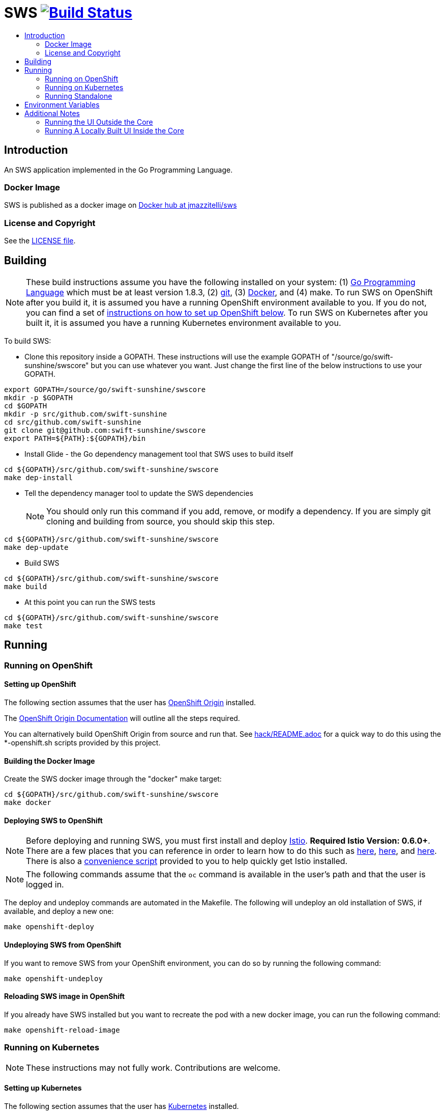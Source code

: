 = SWS image:https://travis-ci.org/swift-sunshine/swscore.svg["Build Status", link="https://travis-ci.org/swift-sunshine/swscore"]
:toc: macro
:toc-title:

toc::[]

== Introduction

An SWS application implemented in the Go Programming Language.

=== Docker Image

SWS is published as a docker image on https://hub.docker.com/r/jmazzitelli/sws[Docker hub at jmazzitelli/sws]

=== License and Copyright

See the link:./LICENSE[LICENSE file].

== Building

[NOTE]
These build instructions assume you have the following installed on your system: (1) link:http://golang.org/doc/install[Go Programming Language] which must be at least version 1.8.3, (2) link:http://git-scm.com/book/en/v2/Getting-Started-Installing-Git[git], (3) link:https://docs.docker.com/installation/[Docker], and (4) make. To run SWS on OpenShift after you build it, it is assumed you have a running OpenShift environment available to you. If you do not, you can find a set of link:#setting-up-openshift[instructions on how to set up OpenShift below]. To run SWS on Kubernetes after you built it, it is assumed you have a running Kubernetes environment available to you.

To build SWS:

* Clone this repository inside a GOPATH. These instructions will use the example GOPATH of "/source/go/swift-sunshine/swscore" but you can use whatever you want. Just change the first line of the below instructions to use your GOPATH.

[source,shell]
----
export GOPATH=/source/go/swift-sunshine/swscore
mkdir -p $GOPATH
cd $GOPATH
mkdir -p src/github.com/swift-sunshine
cd src/github.com/swift-sunshine
git clone git@github.com:swift-sunshine/swscore
export PATH=${PATH}:${GOPATH}/bin
----

* Install Glide - the Go dependency management tool that SWS uses to build itself

[source,shell]
----
cd ${GOPATH}/src/github.com/swift-sunshine/swscore
make dep-install
----

* Tell the dependency manager tool to update the SWS dependencies
[NOTE]
You should only run this command if you add, remove, or modify a dependency. If you are simply git cloning and building from source, you should skip this step.

[source,shell]
----
cd ${GOPATH}/src/github.com/swift-sunshine/swscore
make dep-update
----

* Build SWS

[source,shell]
----
cd ${GOPATH}/src/github.com/swift-sunshine/swscore
make build
----

* At this point you can run the SWS tests

[source,shell]
----
cd ${GOPATH}/src/github.com/swift-sunshine/swscore
make test
----

== Running

=== Running on OpenShift

==== Setting up OpenShift

The following section assumes that the user has link:https://github.com/openshift/origin[OpenShift Origin] installed.

The link:https://docs.openshift.org/latest/welcome/index.html[OpenShift Origin Documentation] will outline all the steps required.

You can alternatively build OpenShift Origin from source and run that. See link:hack/README.adoc[] for a quick way to do this using the *-openshift.sh scripts provided by this project.

==== Building the Docker Image

Create the SWS docker image through the "docker" make target:

[source,shell]
----
cd ${GOPATH}/src/github.com/swift-sunshine/swscore
make docker
----

==== Deploying SWS to OpenShift

[NOTE]
Before deploying and running SWS, you must first install and deploy link:https://istio.io[Istio]. *Required Istio Version: 0.6.0+*. There are a few places that you can reference in order to learn how to do this such as link:https://github.com/redhat-developer-demos/istio-tutorial[here], link:https://blog.openshift.com/evaluate-istio-openshift/[here], and link:https://istio.io/docs/setup/kubernetes/quick-start.html[here]. There is also a link:hack/istio[convenience script] provided to you to help quickly get Istio installed.

[NOTE]
The following commands assume that the `oc` command is available in the user's path and that the user is logged in.

The deploy and undeploy commands are automated in the Makefile. The following will undeploy an old installation of SWS, if available, and deploy a new one:
----
make openshift-deploy
----

==== Undeploying SWS from OpenShift

If you want to remove SWS from your OpenShift environment, you can do so by running the following command:

[source,shell]
----
make openshift-undeploy
----

==== Reloading SWS image in OpenShift

If you already have SWS installed but you want to recreate the pod with a new docker image, you can run the following command:

[source,shell]
----
make openshift-reload-image
----

=== Running on Kubernetes

[NOTE]
These instructions may not fully work. Contributions are welcome.

==== Setting up Kubernetes

The following section assumes that the user has link:https://github.com/kubernetes/kubernetes[Kubernetes] installed.

==== Building the Docker Image

Create the SWS docker image through the "docker" make target:

[source,shell]
----
cd ${GOPATH}/src/github.com/swift-sunshine/swscore
make docker
----

Note that if you are using minikube, you can build the docker image and push it directly into the minikube docker daemon using the alternative make target `minikube-docker`:

[source,shell]
----
cd ${GOPATH}/src/github.com/swift-sunshine/swscore
make minikube-docker
----

==== Deploying SWS to Kubernetes

[NOTE]
Before deploying and running SWS, you must first install and deploy link:https://istio.io[Istio]. *Required Istio Version: 0.6.0+*. There are a few places that you can reference in order to learn how to do this such as link:https://github.com/redhat-developer-demos/istio-tutorial[here], link:https://blog.openshift.com/evaluate-istio-openshift/[here], and link:https://istio.io/docs/setup/kubernetes/quick-start.html[here]. There is also a link:hack/istio/kubernetes[Kubernetes script] provided to you as a convenience to help you install Istio if you are using Kubernetes.

[NOTE]
The following commands assume that the `kubectl` command is available in the user's path and that the user is logged in.

[NOTE]
In order to deploy on Kubernetes and to be able to access the deployed service, you must ensure you have Ingress support. If you are using minikube, you need to run `minikube addons enable ingress` and add `sws` as a hostname in your `/etc/hosts` via something like this command: `echo "$(minikube ip) sws" | sudo tee -a /etc/hosts`

The deploy and undeploy commands are automated in the Makefile. The following will undeploy an old installation of SWS, if available, and deploy a new one:
----
make k8s-deploy
----

==== Undeploying SWS from Kubernetes

If you want to remove SWS from your Kubernetes environment, you can do so by running the following command:

[source,shell]
----
make k8s-undeploy
----

==== Reloading SWS image in Kubernetes

If you already have SWS installed but you want to recreate the pod with a new docker image, you can run the following command:

[source,shell]
----
make k8s-reload-image
----

=== Running Standalone

Sometimes you may want to run SWS outside of any container environment, perhaps for debugging purposes. To do this, run:

[source,shell]
----
cd ${GOPATH}/src/github.com/swift-sunshine/swscore
make install
make run
----

The "install" target installs the SWS executable in your GOPATH /bin directory so you can run it outside of the Makefile:

[source,shell]
----
cd ${GOPATH}/src/github.com/swift-sunshine/swscore
make install
${GOPATH}/bin/sws -config <your-config-file>
----

== Environment Variables

Many configuration settings can optionally be set via environment variables. If one of the environment variables below are set, they serve as the default value for its associated YAML configuration setting. The following are currently supported:

[cols="1a,1a"]
|===
|Environment Variable Name|Description and YAML Setting

|`IDENTITY_CERT_FILE`
|Certificate file used to identify the file server. If set, you must go over https to retrieve content from the file server.
[source,yaml]
----
identity:
  cert_file: VALUE
----

|`IDENTITY_PRIVATE_KEY_FILE`
|Private key file used to identify the server. If set, you must go over https to retrieve content from the file server.
[source,yaml]
----
identity:
  private_key_file: VALUE
----

|`SERVER_ADDRESS`
|Where the http server is bound to.
[source,yaml]
----
server:
  address: VALUE
----

|`SERVER_PORT`
|Where the http server is listening.
[source,yaml]
----
server:
  port: VALUE
----

|`SERVER_CREDENTIALS_USERNAME`
|If this (and password) is set, these credentials are required in order to get content from the server.
[source,yaml]
----
server:
  credentials:
    username: VALUE
----

|`SERVER_CREDENTIALS_PASSWORD`
|If this (and username) is set, these credentials are required in order to get content from the server.
[source,yaml]
----
server:
  credentials:
    password: VALUE
----

|`SERVER_CORS_ALLOW_ALL`
|When true, allows the web console to send requests to other domains other than where the console came from. Typically used for development environments only.
[source,yaml]
----
server:
  cors_allow_all: (true\|false)
----

|`SERVER_STATIC_CONTENT_ROOT_DIRECTORY`
|The file server will serve all static content found under this root directory.
[source,yaml]
----
server:
  static_content_root_directory: VALUE
----

|`PROMETHEUS_SERVICE_URL`
|The URL used to access and query the Prometheus Server.
[source,yaml]
----
prometheus_service_url: VALUE
----

|`GRAFANA_DISPLAY_LINK`
|When true, a link to Grafana will be displayed for more metrics.
[source,yaml]
----
grafana:
  display_link: (true\|false)
----

|`GRAFANA_URL`
|The URL to the Grafana server. When not set, the URL may be automatically detected from OpenShift or Kubernetes API.
[source,yaml]
----
grafana:
  url: VALUE
----

|`GRAFANA_SERVICE_NAMESPACE`
|The Kubernetes namespace that holds the Grafana service. This configuration is ignored if `GRAFANA_URL` is set. Default is `istio-system`.
[source,yaml]
----
grafana:
  service_namespace: VALUE
----

|`GRAFANA_SERVICE`
|The OpenShift route name or the Kubernetes service name for Grafana. This configuration is ignored if `GRAFANA_URL` is set. Default is `grafana`.
[source,yaml]
----
grafana:
  service: VALUE
----

|`GRAFANA_DASHBOARD`
|The name of the Grafana dashboard used as a landing page. Default is `istio-dashboard`.
[source,yaml]
----
grafana:
  dashboard: VALUE
----

|`GRAFANA_VAR_SERVICE_SOURCE`
|The name of the Grafana variable that controls service sources, as defined in the configured `GRAFANA_DASHBOARD`. Default is `var-source`.
[source,yaml]
----
grafana:
  var_service_source: VALUE
----

|`GRAFANA_VAR_SERVICE_DEST`
|The name of the Grafana variable that controls service destinations, as defined in the configured `GRAFANA_DASHBOARD`. Default is `var-http_destination`.
[source,yaml]
----
grafana:
  var_service_dest: VALUE
----

|===

== Additional Notes

=== Running the UI Outside the Core

When developing the http://github.com/swift-sunshine/swsui[SWS UI] you will find it useful to run it outside of the core to make it easier to update the UI code and see the changes without having to recompile. The prefered approach for this is to use a proxy on the UI to mount the core. The process is described https://github.com/swift-sunshine/swsui#developing[here].

=== Running A Locally Built UI Inside the Core

If you are developing the UI on your local machine but you want to see it deployed and running inside of the core server, you can do so by setting the environment variable CONSOLE_VERSION to the value "local" when building the docker image via the `docker` target. By default, your UI's build/ directory is assumed to be in a directory called `swsui` that is a peer directory of the GOPATH root directory for the core server. If it is not, you can set the environment variable CONSOLE_LOCAL_DIR to the value of the path of the root directory for the UI such that `$CONSOLE_LOCAL_DIR/build` contains the generated build files for the UI.

For example, if your GOPATH directory for the swscore project is `/source/swift-sunshine/swscore` and you have git cloned the swsui repository in `/source/swift-sunshine/swsui` then you do not need to set CONSOLE_LOCAL_DIR. You can embed your locally built console into the core docker image via:

[source,shell]
----
CONSOLE_VERSION=local make docker
----

If you git cloned the swsui repository in directory `/my/git/repo` and have built the UI there (such that the build files are located at `/my/git/repo/build`) then you can embed that locally built console into the core docker image via:

[source,shell]
----
CONSOLE_VERSION=local CONSOLE_LOCAL_DIR=/my/git/repo make docker
----
